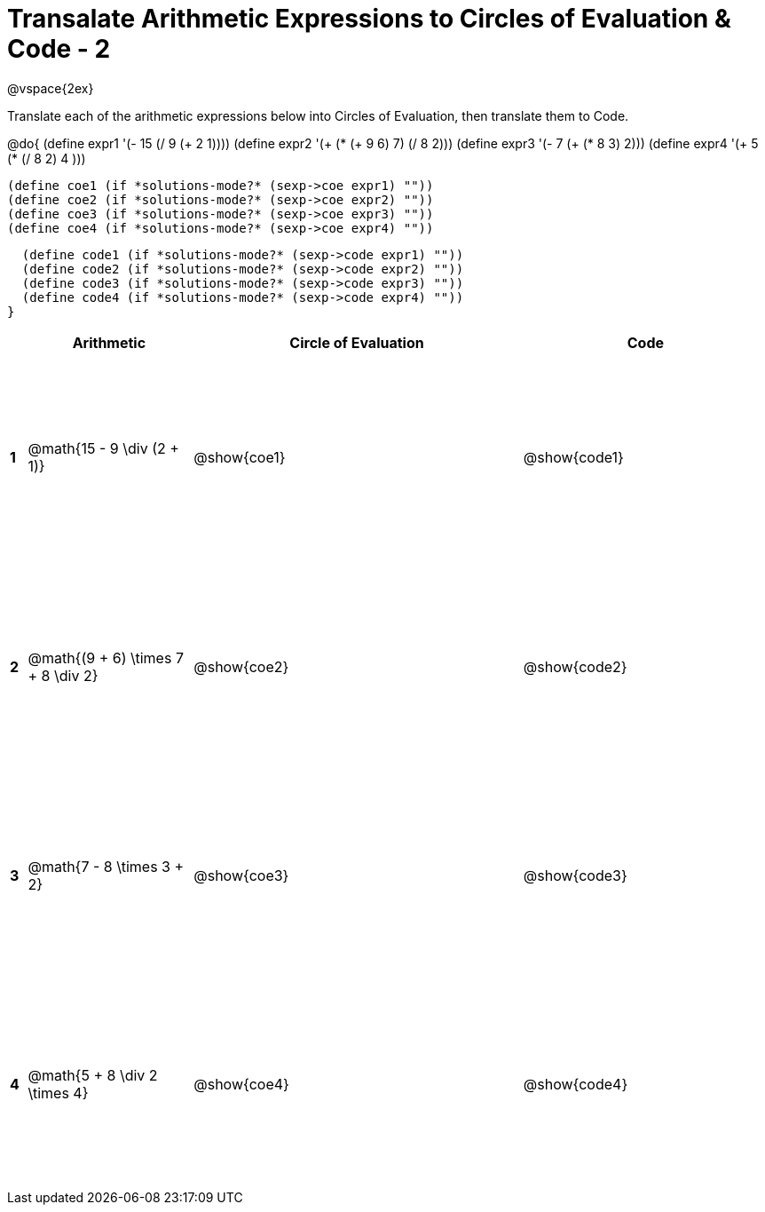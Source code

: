 = Transalate Arithmetic Expressions to Circles of Evaluation & Code - 2

++++
<style>
  td {height: 175pt;}
</style>
++++

@vspace{2ex}

Translate each of the arithmetic expressions below into Circles of Evaluation, then translate them to Code.

@do{
  (define expr1 '(- 15 (/ 9 (+ 2 1))))
  (define expr2 '(+ (* (+ 9 6) 7) (/ 8 2)))
  (define expr3 '(- 7 (+ (* 8 3) 2)))
  (define expr4 '(+ 5 (* (/ 8 2) 4 )))

  (define coe1 (if *solutions-mode?* (sexp->coe expr1) ""))
  (define coe2 (if *solutions-mode?* (sexp->coe expr2) ""))
  (define coe3 (if *solutions-mode?* (sexp->coe expr3) ""))
  (define coe4 (if *solutions-mode?* (sexp->coe expr4) ""))

  (define code1 (if *solutions-mode?* (sexp->code expr1) ""))
  (define code2 (if *solutions-mode?* (sexp->code expr2) ""))
  (define code3 (if *solutions-mode?* (sexp->code expr3) ""))
  (define code4 (if *solutions-mode?* (sexp->code expr4) ""))
}


[cols=".^1a,^10a,^20a,^15a",options="header",stripes="none"]
|===
|   | Arithmetic				                     | Circle of Evaluation	| Code
|*1*| @math{15 - 9 \div (2 + 1)}	           | @show{coe1}			      | @show{code1}
|*2*| @math{(9 + 6) \times 7 + 8 \div 2}     | @show{coe2}			      | @show{code2}
|*3*| @math{7 - 8 \times 3 + 2}	             | @show{coe3}			      | @show{code3}
|*4*| @math{5 + 8 \div 2 \times 4}	         | @show{coe4}			      | @show{code4}
|===